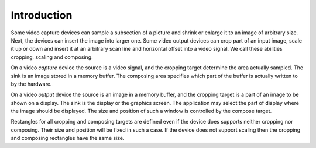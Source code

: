 
============
Introduction
============

Some video capture devices can sample a subsection of a picture and shrink or enlarge it to an image of arbitrary size. Next, the devices can insert the image into larger one. Some
video output devices can crop part of an input image, scale it up or down and insert it at an arbitrary scan line and horizontal offset into a video signal. We call these abilities
cropping, scaling and composing.

On a video *capture* device the source is a video signal, and the cropping target determine the area actually sampled. The sink is an image stored in a memory buffer. The composing
area specifies which part of the buffer is actually written to by the hardware.

On a video *output* device the source is an image in a memory buffer, and the cropping target is a part of an image to be shown on a display. The sink is the display or the
graphics screen. The application may select the part of display where the image should be displayed. The size and position of such a window is controlled by the compose target.

Rectangles for all cropping and composing targets are defined even if the device does supports neither cropping nor composing. Their size and position will be fixed in such a case.
If the device does not support scaling then the cropping and composing rectangles have the same size.

